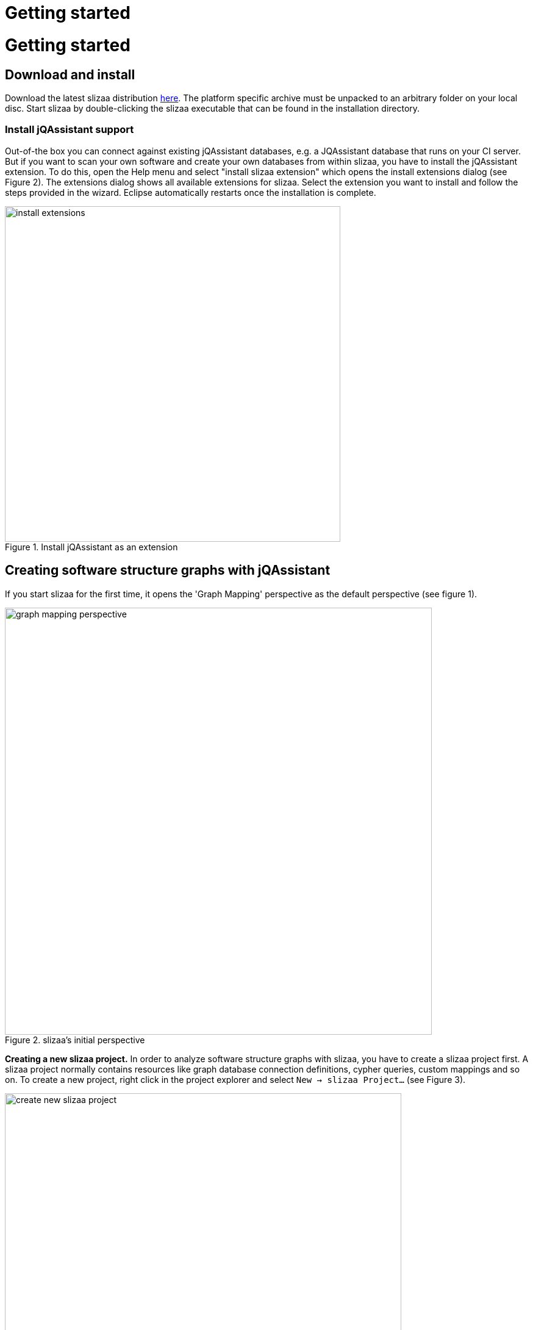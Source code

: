= Getting started
:page-layout: asciidoc
:header_footer: false

= Getting started

== Download and install

Download the latest slizaa distribution http://www.slizaa.org/download/[here]. The platform specific archive must be unpacked to an arbitrary folder on your local disc.
Start slizaa by double-clicking the slizaa executable that can be found in the installation directory.

=== Install jQAssistant support
Out-of-the box you can connect against existing jQAssistant databases, e.g. a JQAssistant database that runs on your CI server.
But if you want to scan your own software and create your own databases from within slizaa, you have to install the jQAssistant extension.
To do this, open the Help menu and select "install slizaa extension" which opens the install extensions dialog (see Figure 2).
The extensions dialog shows all available extensions for slizaa. Select the extension you want to install and follow the steps provided in the wizard.
Eclipse automatically restarts once the installation is complete.

image::images/getting_started/install_extensions.png[caption="Figure 1. ", title="Install jQAssistant as an extension", width=550]

== Creating software structure graphs with jQAssistant
If you start slizaa for the first time,
it opens the 'Graph Mapping' perspective as the default perspective (see figure 1).

image::images/getting_started/graph_mapping_perspective.png[caption="Figure 2. ", title="slizaa's initial perspective", width=700]

*Creating a new slizaa project.* In order to analyze software structure graphs with slizaa, you have to create a slizaa project first. A slizaa project normally contains resources like graph database connection definitions, cypher queries, custom mappings and so on.
To create a new project, right click in the project explorer and select `New -> slizaa Project...` (see Figure 3).

image::images/getting_started/create_new_slizaa_project.png[caption="Figure 3. ", title="Create a new slizaa project", width=650]

Specify the name of your project in the new project wizard (e.g. my_example_project) and click Finish.

=== Specifying a local JQAssistant database
*Creating a database definition file.* To set up a new jQAssistant database, you have to define the database (or the database connection) in a _database definition file_.
To create a database definition file, right-click in the project explorer and select `New -> slizaa Database Definition File...` (see Figure 4)

image::images/getting_started/creating_a_database_definition_file.png[caption="Figure 4. ", title="Creating a database definition file", width=700]

*Selecting a template.* Once the file is created, you can select a database definition template using the key shortcut `CTRL-SPACE` (see Figure 5). To create a new local database, choose
the _Managed Local Database_ template.

image::images/getting_started/database_definition_templates.png[caption="Figure 5. ", title="Database definition templates", width=950]

*Specifying name and port.* In the template you have fill in the name of the software that you want to scan, as well as the port for the local jQAssistant server.
The storage directory for the local database and the directory that must contain the software to parse are automatically set with derived default values (see Figure 6).
In this tutorial we will analyze the Eureka web archive.
link:https://github.com/Netflix/eureka/[Eureka^] is a REST based service that is provided by Netflix and primarily used in the AWS cloud for locating services.

image::images/getting_started/local_database_definition.png[caption="Figure 6. ", title="Managed local database definition", width=950]

*Populating the scanning directory.* Finally you have to create the scanning directory that is specified in the database definition (the _files {...}_ section) and populate it with eureka web archive (see Figure 7).
You can download the eureka web archive link:https://search.maven.org/remotecontent?filepath=com/netflix/eureka/eureka-server/1.4.10/eureka-server-1.4.10.war[here^].

image::images/getting_started/create_eureka_directory.png[caption="Figure 7. ", title="Managed local database definition", width=300]

=== Creating the software structure graph

*Scanning the software.* Once you've created the database definition file, the database appears in the Graph Database view.
To create the database and populate it with the software structure graph, right-click on the database icon to open the pop-up menu.
Select `Scan` to scan the eureka web archive (see Figure 8).

image::images/getting_started/scanning_software_1.png[caption="Figure 8. ", title="Database definition templates", width=500]

*Enriching the model.* The model created by the scanner represents the structure of a software project on a raw level.
jQAssistant uses so called concept rules to enrich the database with higher level information to ease the process of writing queries.
This typically means adding labels, properties or relations.
Select `Enrich` in the pop-up menu of the jQAssistant database to enrich the software structure graph (see Figure 9).

image::images/getting_started/scanning_software_2.png[caption="Figure 9. ", title="Database definition templates", width=500]

*Starting the database server.* Finally you have launch the jQAssistent database server that hosts the structural information of the scanned application.
Select `Start` in the pop-up menu of the jQAssistant database to start the server (see Figure 10).

image::images/getting_started/scanning_software_3.png[caption="Figure 10. ", title="Database definition templates", width=500]

== Visualising software structure graphs

image::images/getting_started/selecting_active_database.png[caption="Figure 11. ", title="Select the active database", width=300]

image::images/getting_started/creating_graphs_1.png[caption="Figure 12. ", title="Create a new graph", width=450]

image::images/getting_started/creating_graphs_2.png[caption="Figure 13. ", title="The graph mapping selection dialog", width=450]

image::images/getting_started/creating_graphs_3.png[caption="Figure 14. ", title="The mapped hierarchical graph", width=950]

